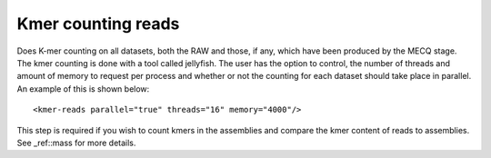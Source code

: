 
.. _kmer:

Kmer counting reads
===================

Does K-mer counting on all datasets, both the RAW and those, if any, which have been produced by the MECQ stage.  The kmer counting is done with a tool called jellyfish.  The user has the option to control, the number of threads and amount of memory to request per process and whether or not the counting for each dataset should take place in parallel.  An example of this is shown below::

   <kmer-reads parallel="true" threads="16" memory="4000"/>

This step is required if you wish to count kmers in the assemblies and compare the kmer content of reads to assemblies.  See _ref::mass for more details.

